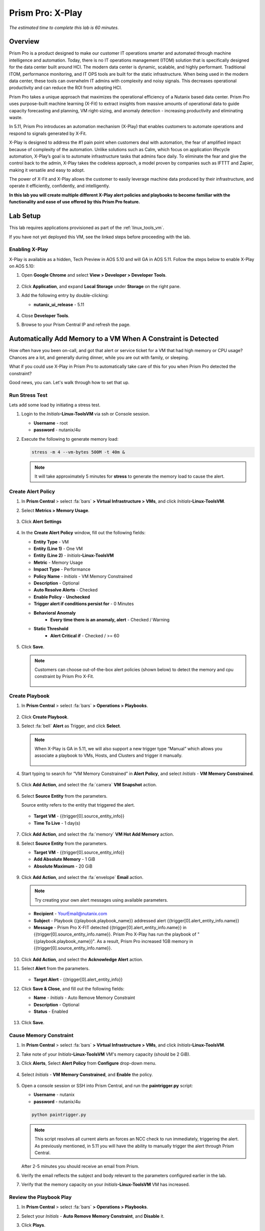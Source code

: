 .. _xplay:

------------------------
Prism Pro: X-Play
------------------------

*The estimated time to complete this lab is 60 minutes.*

.. raw:: html

  <iframe width="640" height="360" src="https://www.youtube.com/embed/7Uh-5XbDk_Y?rel=0&amp;showinfo=0" frameborder="0" allow="accelerometer; autoplay; encrypted-media; gyroscope; picture-in-picture" allowfullscreen></iframe>

Overview
++++++++

Prism Pro is a product designed to make our customer IT operations smarter and automated through machine intelligence and automation. Today, there is no IT operations management (ITOM) solution that is specifically designed for the data center built around HCI. The modern data center is dynamic, scalable, and highly performant. Traditional ITOM, performance monitoring, and IT OPS tools are built for the static infrastructure. When being used in the modern data center, these tools can overwhelm IT admins with complexity and noisy signals. This decreases operational productivity and can reduce the ROI from adopting HCI.

Prism Pro takes a unique approach that maximizes the operational efficiency of a Nutanix based data center. Prism Pro uses purpose-built machine learning (X-Fit) to extract insights from massive amounts of operational data to guide capacity forecasting and planning, VM right-sizing, and anomaly detection - increasing productivity and eliminating waste.

In 5.11, Prism Pro introduces an automation mechanism (X-Play) that enables customers to automate operations and respond to signals generated by X-Fit.

X-Play is designed to address the #1 pain point when customers deal with automation, the fear of amplified impact because of complexity of the automation.
Unlike solutions such as Calm, which focus on application lifecycle automation, X-Play’s goal is to automate infrastructure tasks that admins face daily.
To eliminate the fear and give the control back to the admin, X-Play takes the codeless approach, a model proven by companies such as IFTTT and Zapier, making it versatile and easy to adopt.

The power of X-Fit and X-Play allows the customer to easily leverage machine data produced by their infrastructure, and operate it efficiently, confidently, and intelligently.

**In this lab you will create multiple different X-Play alert policies and playbooks to become familiar with the functionality and ease of use offered by this Prism Pro feature.**

Lab Setup
+++++++++

This lab requires applications provisioned as part of the :ref:`linux_tools_vm`.

If you have not yet deployed this VM, see the linked steps before proceeding with the lab.

Enabling X-Play
...............

X-Play is available as a hidden, Tech Preview in AOS 5.10 and will GA in AOS 5.11. Follow the steps below to enable X-Play on AOS 5.10:

#. Open **Google Chrome** and select **View > Developer > Developer Tools**.

   .. figure:: images/xplay_42.png

#. Click **Application**, and expand **Local Storage** under **Storage** on the right pane.

#. Add the following entry by double-clicking:

   - **nutanix_ui_release**  - 5.11

   .. figure:: images/xplay_43.png

#. Close **Developer Tools**.

#. Browse to your Prism Central IP and refresh the page.

Automatically Add Memory to a VM When A Constraint is Detected
++++++++++++++++++++++++++++++++++++++++++++++++++++++++++++++

How often have you been on-call, and got that alert or service ticket for a VM that had high memory or CPU usage?
Chances are a lot, and generally during dinner, while you are out with family, or sleeping.

What if you could use X-Play in Prism Pro to automatically take care of this for you when Prism Pro detected the constraint?

Good news, you can. Let's walk through how to set that up.

Run Stress Test
...............

Lets add some load by initiating a stress test.

#. Login to the *Initials*\ **-Linux-ToolsVM** via ssh or Console session.

   - **Username** - root
   - **password** - nutanix/4u

#. Execute the following to generate memory load:

   .. code-block:: bash

     stress -m 4 --vm-bytes 500M -t 40m &

   .. note::

     It will take approximately 5 minutes for **stress** to generate the memory load to cause the alert.

Create Alert Policy
...................

#. In **Prism Central** > select :fa:`bars` **> Virtual Infrastructure > VMs**, and click *Initials*\ **-Linux-ToolsVM**.

#. Select **Metrics > Memory Usage**.

   .. figure:: images/xplay_01.png

#. Click **Alert Settings**

   .. figure:: images/xplay_02.png

#. In the **Create Alert Policy** window, fill out the following fields:

   - **Entity Type** - VM
   - **Entity (Line 1)** - One VM
   - **Entity (Line 2)** - *Initials*\ **-Linux-ToolsVM**
   - **Metric** - Memory Usage
   - **Impact Type** - Performance
   - **Policy Name** - *Initials* - VM Memory Constrained
   - **Description** - Optional
   - **Auto Resolve Alerts** - Checked
   - **Enable Policy** - **Unchecked**
   - **Trigger alert if conditions persist for** - 0 Minutes

   - **Behavioral Anomaly**
       - **Every time there is an anomaly, alert** - Checked / Warning

   - **Static Threshold**
       - **Alert Critical if** - Checked / >= 60

   .. figure:: images/xplay_03.png

#. Click **Save**.

   .. note::

     Customers can choose out-of-the-box alert policies (shown below) to detect the memory and cpu constraint by Prism Pro X-Fit.

     .. figure:: images/xplay_04.png

Create Playbook
...............

#. In **Prism Central** > select :fa:`bars` **> Operations > Playbooks**.

   .. figure:: images/xplay_05.png

#. Click **Create Playbook**.

#. Select :fa:`bell` **Alert** as Trigger, and click **Select**.

   .. figure:: images/xplay_06.png

   .. note::

     When X-Play is GA in 5.11, we will also support a new trigger type “Manual” which allows you associate a playbook to VMs, Hosts, and Clusters and trigger it manually.

     .. figure:: images/xplay_07.png

#. Start typing to search for “VM Memory Constrained” in **Alert Policy**, and select *Initials* - **VM Memory Constrained**.

   .. figure:: images/xplay_08.png

#. Click **Add Action**, and select the :fa:`camera` **VM Snapshot** action.

   .. figure:: images/xplay_09.png

#. Select **Source Entity** from the parameters.

   Source entity refers to the entity that triggered the alert.

   .. figure:: images/xplay_10.png

   - **Target VM** - {{trigger[0].source_entity_info}}
   - **Time To Live**  - 1 day(s)

   .. figure:: images/xplay_11.png

#. Click **Add Action**, and select the :fa:`memory` **VM Hot Add Memory** action.

#. Select **Source Entity** from the parameters.

   - **Target VM** - {{trigger[0].source_entity_info}}
   - **Add Absolute Memory** - 1 GiB
   - **Absolute Maximum** -  20 GiB

   .. figure:: images/xplay_12.png

#. Click **Add Action**, and select the :fa:`envelope` **Email** action.

   .. note::

     Try creating your own alert messages using available parameters.

   - **Recipient** - YourEmail@nutanix.com
   - **Subject** - Playbook {{playbook.playbook_name}} addressed alert {{trigger[0].alert_entity_info.name}}
   - **Message** - Prism Pro X-FIT detected  {{trigger[0].alert_entity_info.name}} in {{trigger[0].source_entity_info.name}}.  Prism Pro X-Play has run the playbook of "{{playbook.playbook_name}}". As a result, Prism Pro increased 1GB memory in {{trigger[0].source_entity_info.name}}.

   .. figure:: images/xplay_13.png

#. Click **Add Action**, and select the **Acknowledge Alert** action.

#. Select **Alert** from the parameters.

   .. figure:: images/xplay_14.png

   - **Target Alert**  - {{trigger[0].alert_entity_info}}

#. Click **Save & Close**, and fill out the following fields:

   - **Name**  - *Initials* - Auto Remove Memory Constraint
   - **Description** - Optional
   - **Status**  - Enabled

   .. figure:: images/xplay_15.png

#. Click **Save**.

Cause Memory Constraint
.......................

#. In **Prism Central** > select :fa:`bars` **> Virtual Infrastructure > VMs**, and click *Initials*\ **-Linux-ToolsVM**.

#. Take note of your *Initials*\ **-Linux-ToolsVM** VM's memory capacity (should be 2 GiB).

#. Click **Alerts**, Select **Alert Policy** from **Configure** drop-down menu.

   .. figure:: images/xplay_16.png

#. Select *Initials* - **VM Memory Constrained**, and **Enable** the policy.

   .. figure:: images/xplay_17.png

#. Open a console session or SSH into Prism Central, and run the **paintrigger.py** script:

   - **Username** - nutanix
   - **password** - nutanix/4u

   .. code-block:: bash

     python paintrigger.py

   .. note::

     This script resolves all current alerts an forces an NCC check to run immediately, triggering the alert. As previously mentioned, in 5.11 you will have the ability to manually trigger the alert through Prism Central.

   After 2-5 minutes you should receive an email from Prism.

#. Verify the email reflects the subject and body relevant to the parameters configured earlier in the lab.

#. Verify that the memory capacity on your *Initials*\ **-Linux-ToolsVM** VM has increased.

Review the Playbook Play
........................

#. In **Prism Central** > select :fa:`bars` **> Operations > Playbooks**.

#. Select your *Initials* - **Auto Remove Memory Constraint**, and **Disable** it.

#. Click **Plays**.

   You should see that a Play has just completed.

#. Click the Play, and examine the details.

   .. figure:: images/xplay_18.png

Reset VM Memory
...............

#. Change your *Initials*\ **-Linux-ToolsVM** memory back to 2GB.

Reduce CPU Capacity for a VM During a Maintenance Window
++++++++++++++++++++++++++++++++++++++++++++++++++++++++

X-Fit in Prism Pro utilizes Machine Learning to continually analyze the environment. This is helpful to detect resource constraints, such as our memory constraint in the last lab, or inefficiencies such as VMs with too many vCPUs or too much memory.

In this exercise we will create a playbook to take care of over-provisioned CPU.

Create Alert Policy
...................

#. In **Prism Central** > select :fa:`bars` **> Activity > Alerts**, and select **Alert Policy** from **Configure** drop-down menu.

#. Click **+ New Alert Policy**.

   .. figure:: images/xplay_19.png

#. In the **Create Alert Policy** window, fill out the following fields:

   - **Entity Type** - VM
   - **Entity (Line 1)** - One VM
   - **Entity (Line 2)** - *Initials*\ **-Linux-ToolsVM**
   - **Metric** - CPU Usage
   - **Impact Type** - Performance
   - **Policy Name** - *Initials* - VM CPU Overprovisioned
   - **Description** - Optional
   - **Auto Resolve Alerts** - Checked
   - **Enable Policy** - **Unchecked**
   - **Trigger alert if conditions persist for** - 0 Minutes

   - **Static Threshold**
       - **Alert Critical if** - Checked / <= 30

   .. figure:: images/xplay_20.png

#. Click **Save**.

Create Playbook
...............

#. In **Prism Central** > select :fa:`bars` **> Operations > Playbooks**.

#. Click **Create Playbook**.

#. Select :fa:`bell` **Alert** as Trigger, and click **Select**.

#. Start typing to search for “VM CPU Overprovisioned” in **Alert Policy**, and select *Initials* - **VM CPU Overprovisioned**.

#. Click **Add Action**, and select the :fa:`power-off` **Power Off VM** action.

#. Select **Source Entity** from the parameters.

   - **Target VM** - {{trigger[0].source_entity_info}}
   - **Type of Power Off Action**  - Power Off

#. Click **Add Action**, and select the **VM Reduce CPU** action.

#. Select **Source Entity** from the parameters.

   - **Target VM** - {{trigger[0].source_entity_info}}
   - **vCPUs to Remove**  - 1
   - **Minimum Number of vCPUs**  - 1
   - **Cores per vCPU to Remove**  - Leave Blank
   - **Minimum Number of Cores per vCPU**  - Leave Blank

     .. figure:: images/xplay_21.png

#. Click **Add Action**, and select the :fa:`power-off` **Power On VM** action.

#. Select **Source Entity** from the parameters.

   - **Target VM** - {{trigger[0].source_entity_info}}

#. Click **Add Action**, and select the :fa:`envelope` **Email** action.

   In many Environments, a production VM can not be powered off to alter the VM configuration. X-Play provides a way for the administrator to specify the time window where the actions can be executed.

#. Click **Restrict**.

   .. figure:: images/xplay_22.png

#. Configure the start time for ~5 minutes after your current time.

   .. figure:: images/xplay_23.png

#. Click **Set Restriction**.

   The **Restrict** label will change to **Restriction Set**. If you hover the mouse, you will see the schedule you just set.

   .. note::

     The steps above illustrate the way you can achieve this in 5.10 EA. In GA there will be three action types that will replace and enhance the **Restrict**:

      **Wait for Some Time**

     .. figure:: images/xplay_24.png

     **Wait until Day of Month**

     .. figure:: images/xplay_25.png

     **Wait until Day of Week**

     .. figure:: images/xplay_26.png

     These action types can be used the same as any other regular action type in any part of the Playbook. These restrictions can help support both planned maintenance windows and human approval process for playbook execution.

#. Click **Save & Close**, and fill out the following fields:

   - **Name**  - *Initials* - Reduce VM CPU
   - **Description** - Optional
   - **Status**  - Enabled

#. Click **Save**.

Cause CPU Over-Provision
........................

#. In **Prism Central** > select :fa:`bars` **> Virtual Infrastructure > VMs**, and click *Initials*\ **-Linux-ToolsVM**.

#. Take note of your *Initials*\ **-Linux-ToolsVM** VM's CPU Cores (should be 2).

#. Click **Alerts**, select **Alert Policy** from **Configure** drop-down menu.

#. Select *Initials* - **VM CPU Overprovisioned**, and **Enable** the policy.

#. Open a console session or SSH into Prism Central, and run the **paintrigger.py** script:

   - **Username** - nutanix
   - **password** - nutanix/4u

   .. code-block:: bash

     python paintrigger.py

#. In **Prism Central** > select :fa:`bars` **> Operations > Playbooks**.

#. Select your *Initials* - **Reduce VM CPU -**, and click **Plays**.

   You should see that there is a Play with your initials in **Scheduled** status.

#. Wait for 1-2 minutes past the previously configured start time and you should receive an email from Prism.

#. Verify the email reflects the subject and body relevant to the parameters configured earlier in the lab.

#. Verify that the CPU cores on your *Initials*\ **-Linux-ToolsVM** VM have been reduced.

   This indicates that the trigger happened and the rest of the Play is waiting for the window to execute. You can select this Play and abort it from the **Action** menu.

Review the Playbook Play
........................

#. In **Prism Central** > select :fa:`bars` **> Operations > Playbooks**.

#. Select your *Initials* - **Reduce VM CPU**, and **Disable** it.

#. Click **Plays**.

   You should see that the Play has just completed.

#. Click the Play, and examine the details.

Things to do Next
+++++++++++++++++

As you can see, X-Play paired with X-Fit is very powerful. You can go to **Action Gallery** page and familiarize yourself with all the out-of-the-box Actions to see all the possible things you can do.

#. In **Prism Central** > select :fa:`bars` **> Operations > Actions Gallery**.

   .. figure:: images/xplay_27.png

Use X-Play with Other Nutanix Products
++++++++++++++++++++++++++++++++++++++

Let's see how we can use X-Play with other Nutanix products by creating a Playbook to automatically quarantine a bully VM.

#. Login to the *Initials*\ **-Linux-ToolsVM** via ssh or Console session:

   - **Username** - root
   - **password** - nutanix/4u

#. Make sure NODE_PATH has the global nodejs module directory by running the following command to set it:

   .. code-block:: bash

     export NODE_PATH=/usr/lib/node_modules

#. Within *Initials*\ **-Linux-ToolsVM**, download the :download:`processapi.js <processapi.js>` file:

   .. code-block:: bash

     curl -L https://s3.amazonaws.com/get-ahv-images/processapi.js -o processapi.js

#. Modify the PC IP address and username/password in the script.

   .. code-block:: bash

     sed -i 's/127.0.0.1/<*your PC IP*>/g' processapi.js

     sed -i 's/pc user/admin/g' processapi.js

     sed -i 's/pc password/<*your PC password*>/g' processapi.js

#. Start the nodejs server

   .. code-block:: bash

     node processapi.js&

#. Run the stress command to simulate the IO load

   .. code-block:: bash

     stress -d 2

#. Keep ``stress`` running until you complete this exercise.

Create Alert Policy
...................

#. In **Prism Central** > select :fa:`bars` **> Activity > Alerts**, and Select **Alert Policy** from **Configure** drop-down menu.

#. Click **+ New Alert Policy**.

#. In the **Create Alert Policy** window, fill out the following fields:

   - **Entity Type** - VM
   - **Entity (Line 1)** - One VM
   - **Entity (Line 2)** - *Initials*\ **-Linux-ToolsVM**
   - **Metric** - Controller IO Bandwidth
   - **Impact Type** - Performance
   - **Policy Name** - *Initials* - Bully VM
   - **Description** - Optional
   - **Auto Resolve Alerts** - Checked
   - **Enable Policy** - **Unchecked**
   - **Trigger alert if conditions persist for** - 0 Minutes

   - **Behavioral Anomaly**
       - **Every time there is an anomaly, alert** - Checked / Warning

   - **Static Threshold**
       - **Alert Critical if** - Checked / >= 250

   .. figure:: images/xplay_28.png

#. Click **Save**.

   .. note::

     Customers can choose out-of-the-box alert policies (shown below) to detect the bully VM with X-Fit.

Create Custom REST API Action
.............................

#. In **Prism Central** > select :fa:`bars` **> Operations > Actions Gallery**.

#. Select **REST API** action, and then select **Clone** from the **Action** dropdown.

   .. figure:: images/xplay_29.png

#. Fill in the following fields:

   - **Name**  - *Initials* - Quarantine a VM
   - **Description** - Quarantine a VM using Flow API
   - **Method**  - PUT
   - **URL** - https://*<your PC IP>*:9440/api/nutanix/v3/vms/{{trigger[0].source_entity_info.uuid}}
   - **Request Headers** - Content-Type: application/json

   .. figure:: images/xplay_30.png

#. Click **Copy**.

Create Playbook
...............

#. In **Prism Central** > select :fa:`bars` **> Operations > Playbooks**.

#. Click **Create Playbook**.

#. Select :fa:`bell` **Alert** as Trigger, and click **Select**.

#. Start typing to search for “Bully VM” in **Alert Policy**, and select *Initials* - **Bully VM**.

#. Click **Add Action**, and select the :fa:`terminal` **REST API** action.

   - **Method**  - GET
   - **URL** - http://<IP of *Initial*-Linux-toolsVM>:3000/vm/{{trigger[0].source_entity_info.uuid}}

   .. note::

     There is a known issue in 5.10 where you have to click the “GET” in the drop list once even though “GET” is shown as the default value.

#. Click **Add Action**, and select the :fa:`terminal` *Initials* - **Quarantine a VM** action.

   .. note::

     There is a known issue in 5.10 where the title of this action still shows as “REST API”. In 5.11 GA, you will see the title as you specified earlier.

#. Click **Parameters** and select **Response Body** into the request body field.

   .. figure:: images/xplay_31.png

#. Specify the **Username** and **Password** for **Prism Central**.

#. Click **Add Action**, and select the **Acknowledge Alert** action.

#. Select **Alert** from the parameters.

   - **Target Alert**  - {{trigger[0].alert_entity_info}}

#. Click **Save & Close**, and fill out the following fields:

   - **Name**  - *Initials* - Auto Quarantine A Bully VM
   - **Description** - Optional
   - **Status**  - Enabled

#. Click **Save**.

Cause Bully VM Condition
........................

#. In **Prism Central** > select :fa:`bars` **> Virtual Infrastructure > VMs**, and click *Initials*\ **-Linux-ToolsVM**.

#. Click **Categories**, and make sure it is not currently quarantined and associated with any categories.

#. In **Prism Central** > select :fa:`bars` **> Activity > Alerts**, and select **Alert Policy** from **Configure** drop-down menu.

   Select *Initials* - **Bully VM**, and **Enable** the policy.

   Open a console session or SSH into Prism Central, and run the **paintrigger.py** script:

   - **Username** - nutanix
   - **password** - nutanix/4u

   .. code-block:: bash

     python paintrigger.py

#. After 1-2 minutes check *Initials*\ **-Linux-ToolsVM**, you should now see the VM is quarantined.

Cleanup Bully VM Condition
..........................

#. Un-quarantine your *Initials*\ **-Linux-ToolsVM**.

#. In **Prism Central** > select :fa:`bars` **> Operations > Playbooks**.

#. Click the *Initials* - **Auto Quarantine A Bully VM** playbook, and click the **Disable** button.

#. Click the **Play** tab, you should see that a Play has just completed.

#. If the terminal session is broken (due to the quarantine), log in to *Initial*-**Linux-ToolsVM** to kill the node and stress processes.

(Optional) Endless Possibilities Using APIs
+++++++++++++++++++++++++++++++++++++++++++

This exercise will show how you can easily include 3rd party tools into X-Play. Using `IFTTT <https://ifttt.com>`_ you can easily send a Slack message when an alert is detected. This same functionality could be extended to SMS alerts, ServiceNow, or any other 3rd party tools.

#. Before we set up IFTTT, ensure your *Initial*-**Linux-ToolsVM** has 2GB of memory assigned.

#. Log in to the *Initials*\ **-Linux-ToolsVM** via ssh or Console session.

#. Run ``stress`` again to generate memory pressure:

   .. code-block:: bash

     stress -m 4 --vm-bytes 500M

   .. note::

     It will take roughly 5min for Stress to generate the memory load to cause the alert.

Setup IFTTT
...........

#. Register for a free account at https://ifttt.com/.

#. Log in and search for **Webhooks**.

#. Click on **Services > Webhooks**.

   .. figure:: images/xplay_32.png

#. Click **Connect**.

   .. figure:: images/xplay_33.png

#. Click the **Settings** button at the top right.

   .. figure:: images/xplay_34.png

#. Copy the URL shown in the **Settings** (e.g. https://maker.ifttt.com/use/xxxxxyyyyzzz).

#. Paste that URL into a new browser tab, and go to the page. The page that opens will show your unique Webhook address (e.g. \https://maker.ifttt.com/trigger/{event}/with/key/xxxxxyyyzzz).

   Take note of the address, as this is what we will be targeting in the X-Play REST API action later.

   Now you can create your own applet that will be triggered when it is called from X-Play.

#. In a new browser tab, open https://ifttt.com/my_applets.

#. Click **New Applet**.

   .. figure:: images/xplay_35.png

#. Click **+this**.

   This is where you will set up the Webhook URL that X-Play can trigger.

   .. figure:: images/xplay_36.png

#. Search and click **Webhooks**.

   .. figure:: images/xplay_37.png

#. Click **Receive a web request**.

#. Fill your **event** name. This name will be part of the Webhook URL from earlier in the exercise:

   For example, if the event name is **xplay**, the Webhook URL you will use in X-Play will be something like this:

   \https://maker.ifttt.com/trigger/xplay/with/key/xxxxxyyyzzz

   .. figure:: images/xplay_38.png

#. Click **Create Trigger**.

   You can now create the **+that** to decide what you are going to do in this applet.

   You can use your imagination here. There are over 600 IFTTT services from which you can choose. For example, you can call your cell phone, send you an calendar event, send a text message, change the color of a Philips HUE LED lightbulb, or even open your garage door.

   .. note::

      If you are familiar with Zapier, you can also use that instead of IFTTT. Zapier can connect to over 1000 services, including Salesforce, PagerDuty, and many enterprise applications.

   For this lab we are using its Slack service as an example. You are free and **encouraged** to choose any other service in this step.

   .. note::

     X-Play also includes a native Slack action without requiring 3rd party services such as IFTTT.

#. Click **+that**.

#. Search and click **Slack**.

#. Click **Connect**.

#. When prompted, sign into Slack.

#. Click **Post to channel** and fill in the channel and message.

   You have three values can pass from from X-Play to IFTTT:

   In this example, Value 1 is the Alert name, Value 2 is the VM name, and Value 3 is the Playbook name.

#. Click **Add Ingredient** to specify **Values 1-3**.

#. Fill in the Following:

   - **Which channel** - Direct Messages & @yourSlackHandle
   - **Message** - Nutanix X-FIT just detected an issue of {{Value1}} in {{Value2}} VM. Playbook "{{Value3}}" has increased its memory by 1GB. -- This message was sent by Prism Pro on {{OccurredAt}}.
   - **Title** - Nutanix Prism Pro just fixed an issue for you.

   .. figure:: images/xplay_39.png

#. Click **Create Action > Finish**.

   You now have an IFTTT applet that can be called from X-Play through a generic Webhook!

Create Custom REST API Action
.............................

#. In **Prism Central** > select :fa:`bars` **> Operations > Actions Gallery**.

#. Select **REST API** action, and then select **Clone** from the **Action** dropdown.

#. Fill in the following fields:

   - **Name**  - *Initials* - Slack an X-Play Message by IFTTT
   - **Description** - Using with IFTTT
   - **Method**  - Post
   - **URL** - *Your IFTTT URL*, (e.g. \https://maker.ifttt.com/trigger/xplay/with/key/xxxxxyyyzzz)
   - **Request Body**  - { "value1": "{{trigger[0].alert_entity_info.name}}", "value2": "{{trigger[0].source_entity_info.name}}", "value3": "{{playbook.playbook_name}}" }
   - **Request Headers** - Content-Type: application/json

   .. figure:: images/xplay_40.png

#. Click **Copy**.

Create Playbook
...............

#. In **Prism Central** > select :fa:`bars` **> Operations > Playbooks**.

#. Select *Initials* - **Auto Remove Memory Constraint** created in the earlier lab, and click **Update** from the **Action** drop-down menu.

#. Click :fa:`ellipsis-v` next to the action **Email** and then choose **Add Action Before**.

   .. figure:: images/xplay_41.png

#. Select the :fa:`terminal` *Initials* - **Slack an X-Play Message by IFTTT** action.

#. Click **Save & Close**

#. Toggle to **Enabled**, and click **Save**.

Cause Memory Constraint
.......................

#. Click **Alerts**, Select **Alert Policy** from **Configure** drop-down menu.

#. Select *Initials*-**VM Memory Constrained**, and **Enable** the policy.

#. Open a console session or SSH into Prism Central, and run the **paintrigger.py** script:

   - **Username** - nutanix
   - **password** - nutanix/4u

   .. code-block:: bash

     python paintrigger.py

#. After 2-5 minutes you should receive both an email and a Slack message from Prism.

#. Verify the amount of memory assigned to *Initials*\ **-Linux-ToolsVM** has increased.

Takeaways
+++++++++

What are the key things you should know about **Prism Pro: X-Play**?

- Prism Pro is our solution to make IT OPS smarter and automated. It covers the IT OPS process ranging from intelligent detection to automated remediation.

- X-Fit is our machine learning engine to support smart IT OPS, including forecast, anomaly detection, and inefficiency detection.

- X-Play, the IFTTT for the enterprise, is our engine to enable the automation of daily operations tasks.

- X-Play enables admins to confidently automate their daily tasks within minutes.

Getting Connected
+++++++++++++++++

Have a question about **Prism Pro: X-Play**? Please reach out to the resources below:

+---------------------------------------------------------------------------------+
|  X-Play Product Contacts                                                        |
+================================+================================================+
|  Slack Channel                 |  #prism-pro                                    |
+--------------------------------+------------------------------------------------+
|  Product Manager               |  Harry Yang, harry.yang@nutanix.com            |
+--------------------------------+------------------------------------------------+
|  Product Marketing Manager     |  Mayank Gupta, mayank.gupta@nutanix.com        |
+--------------------------------+------------------------------------------------+
|  Technical Marketing Engineer  |  Brian Suhr, brian.suhr@nutanix.com            |
+--------------------------------+------------------------------------------------+
